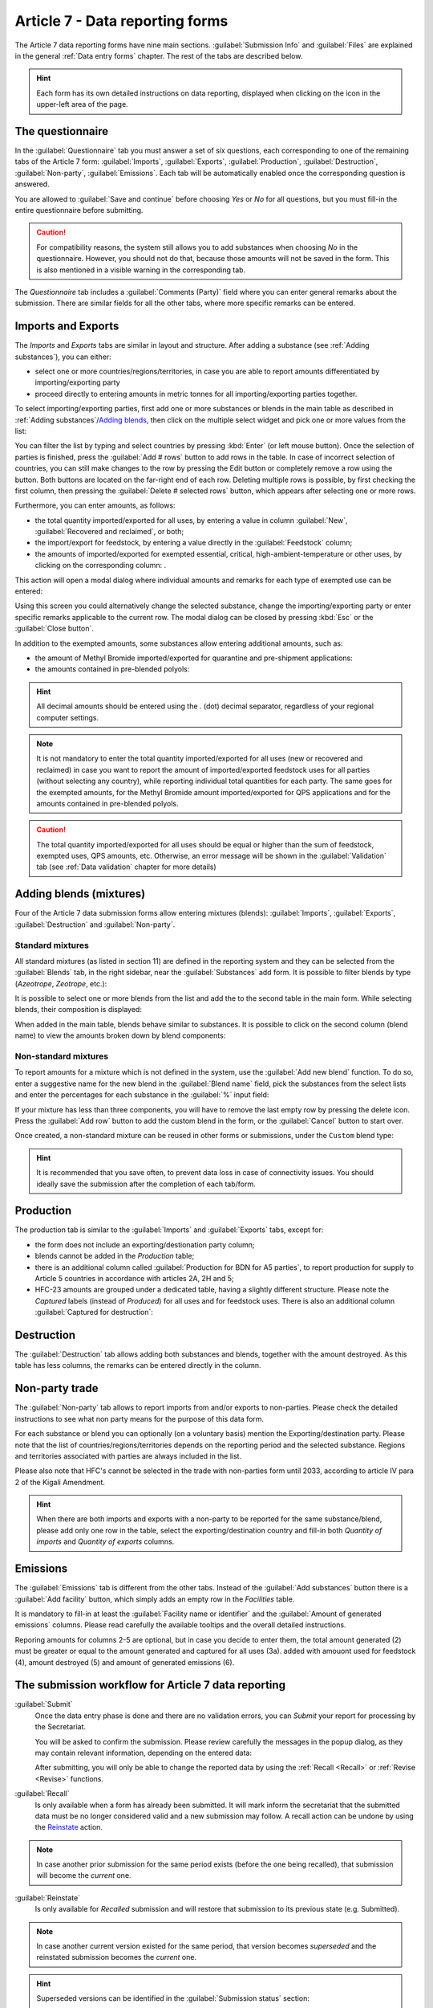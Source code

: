 .. _Article7:

************************************
Article 7 - Data reporting forms
************************************

.. index:: Article 7 data reporting


The Article 7 data reporting forms have nine main sections. :guilabel:`Submission Info` and :guilabel:`Files` are explained in the general :ref:`Data entry forms` chapter. The rest of the tabs are described below.

.. hint::
  Each form has its own detailed instructions on data reporting, displayed when clicking on the |icon-info| icon in the upper-left area of the page.

.. |icon-info| image:: images/icon-info.png


The questionnaire
=================

.. index:: Questionnaire

In the :guilabel:`Questionnaire` tab you must answer a set of six questions, each corresponding to one of the remaining tabs of the Article 7 form: :guilabel:`Imports`, :guilabel:`Exports`, :guilabel:`Production`, :guilabel:`Destruction`, :guilabel:`Non-party`, :guilabel:`Emissions`.
Each tab will be automatically enabled once the corresponding question is answered.

You are allowed to :guilabel:`Save and continue` before choosing `Yes` or `No` for all questions, but you must fill-in the entire questionnaire before submitting.


.. caution::
  For compatibility reasons, the system still allows you to add substances when choosing `No` in the questionnaire.
  However, you should not do that, because those amounts will not be saved in the form. This is also mentioned in a visible warning in the corresponding tab.

The `Questionnaire` tab includes a :guilabel:`Comments (Party)` field where you can enter general remarks about the submission.
There are similar fields for all the other tabs, where more specific remarks can be entered.

Imports and Exports
===================

.. index:: Imports, Exports


The `Imports` and `Exports` tabs are similar in layout and structure. After adding a substance (see :ref:`Adding substances`), you can either:

- select one or more countries/regions/territories, in case you are able to report amounts differentiated by importing/exporting party
- proceed directly to entering amounts in metric tonnes for all importing/exporting parties together.

To select importing/exporting parties, first add one or more substances or blends in the main table as described in :ref:`Adding substances`/`Adding blends`_,
then click on the |icon-countries| multiple select widget and pick one or more values from the list:

.. |icon-countries| image:: images/form_input_countries.png
.. image:: images/form_select_party.png


You can filter the list by typing and select countries by pressing :kbd:`Enter` (or left mouse button). 
Once the selection of parties is finished, press the :guilabel:`Add # rows` button to add rows in the table.
In case of incorrect selection of countries, you can still make changes to the row by pressing the |icon-edit| Edit button 
or completely remove a row using the |icon-delete-small| button.
Both buttons are located on the far-right end of each row.
Deleting multiple rows is possible, by first |icon-check| checking the first column, then pressing the :guilabel:`Delete # selected rows` button, 
which appears after selecting one or more rows.

.. |icon-edit| image:: images/icon-edit.png
.. |icon-delete-small| image:: images/icon-delete-small.png
.. |icon-check| image:: images/icon-check.png


.. index:: Exemptions

Furthermore, you can enter amounts, as follows:

- the total quantity imported/exported for all uses, by entering a value in column :guilabel:`New`, :guilabel:`Recovered and reclaimed`, or both;
- the import/export for feedstock, by entering a value directly in the :guilabel:`Feedstock` column;
- the amounts of imported/exported for exempted essential, critical, high-ambient-temperature or other uses, by clicking on the corresponding column: |form_input_exempted|.

.. |form_input_exempted| image:: images/form_input_exempted.png

This action will open a modal dialog where individual amounts and remarks for each type of exempted use can be entered: |form_exempted|

.. |form_exempted| image:: images/form_exempted.png

Using this screen you could alternatively change the selected substance, change the importing/exporting party or enter specific remarks applicable to the current row.
The modal dialog can be closed by pressing :kbd:`Esc` or the :guilabel:`Close button`.

.. index:: QPS, Quarantine and pre-shipment, Polyols


In addition to the exempted amounts, some substances allow entering additional amounts, such as:

- the amount of Methyl Bromide imported/exported for quarantine and pre-shipment applications: |form_input_qps|
- the amounts contained in pre-blended polyols: |form_input_polyols|

.. |form_input_qps| image:: images/form_input_qps.png
.. |form_input_polyols| image:: images/form_input_polyols.png

.. hint::
  All decimal amounts should be entered using the `.` (dot) decimal separator, regardless of your regional computer settings.

.. note::
  It is not mandatory to enter the total quantity imported/exported for all uses (new or recovered and reclaimed) in case you want to report the amount of imported/exported feedstock uses for all parties (without selecting any country), while reporting individual total quantities for each party.
  The same goes for the exempted amounts, for the Methyl Bromide amount imported/exported for QPS applications and for the amounts contained in pre-blended polyols.

.. caution::
  The total quantity imported/exported for all uses should be equal or higher than the sum of feedstock, exempted uses, QPS amounts, etc.
  Otherwise, an error message will be shown in the :guilabel:`Validation` tab (see :ref:`Data validation` chapter for more details)

.. _Adding blends:

Adding blends (mixtures)
========================

.. index:: Blends, Mixtures


Four of the Article 7 data submission forms allow entering mixtures (blends): :guilabel:`Imports`, :guilabel:`Exports`, :guilabel:`Destruction` and :guilabel:`Non-party`.

Standard mixtures
^^^^^^^^^^^^^^^^^

All standard mixtures (as listed in section 11) are defined in the reporting system and they can be selected from the :guilabel:`Blends` tab, in the right sidebar, near the :guilabel:`Substances` add form. It is possible to filter blends by type (`Azeotrope`, `Zeotrope`, etc.):

.. image:: images/form_blends.png

It is possible to select one or more blends from the list and add the to the second table in the main form. While selecting blends, their composition is displayed:

.. image:: images/form_blends_composition.png

When added in the main table, blends behave similar to substances. It is possible to click on the second column (blend name) to view the amounts broken down by blend components:

.. image:: images/form_blends_expanded.png

Non-standard mixtures
^^^^^^^^^^^^^^^^^^^^^

.. index:: Non-standard mixtures

To report amounts for a mixture which is not defined in the system, use the :guilabel:`Add new blend` function.
To do so, enter a suggestive name for the new blend in the :guilabel:`Blend name` field, pick the substances from the select lists and enter the percentages for each substance in the :guilabel:`%` input field:

.. image:: images/form_blends_custom.png

If your mixture has less than three components, you will have to remove the last empty row by pressing the |icon-delete-alt| delete icon.
Press the :guilabel:`Add row` button to add the custom blend in the form, or the :guilabel:`Cancel` button to start over.

.. |icon-delete-alt| image:: images/icon-delete-alt.png

Once created, a non-standard mixture can be reused in other forms or submissions, under the ``Custom`` blend type:

.. image:: images/form_blends_custom2.png

.. hint::
  It is recommended that you save often, to prevent data loss in case of connectivity issues.
  You should ideally save the submission after the completion of each tab/form.

Production
===============

.. index:: Production

The production tab is similar to the :guilabel:`Imports` and :guilabel:`Exports` tabs, except for:

- the form does not include an exporting/destionation party column;
- blends cannot be added in the `Production` table;
- there is an additional column called :guilabel:`Production for BDN for A5 parties`, to report production for supply to Article 5 countries in accordance with articles 2A, 2H and 5;
- HFC-23 amounts are grouped under a dedicated table, having a slightly different structure. Please note the `Captured` labels (instead of `Produced`) for all uses and for feedstock uses. There is also an additional column :guilabel:`Captured for destruction`:

.. image:: images/form_production_hfc23.png

Destruction
===============

.. index:: Destruction

The :guilabel:`Destruction` tab allows adding both substances and blends, together with the amount destroyed. 
As this table has less columns, the remarks can be entered directly in the column.

Non-party trade
===============

.. index:: Non-party trade

The :guilabel:`Non-party` tab allows to report imports from and/or exports to non-parties.
Please check the |icon-info| detailed instructions to see what non party means for the purpose of this data form.

For each substance or blend you can optionally (on a voluntary basis) mention the Exporting/destination party.
Please note that the list of countries/regions/territories depends on the reporting period and the selected substance.
Regions and territories associated with parties are always included in the list.

Please also note that HFC's cannot be selected in the trade with non-parties form until 2033, according to article IV para 2 of the Kigali Amendment.

.. hint::
  When there are both imports and exports with a non-party to be reported for the same substance/blend, please add only one row in the table,
  select the exporting/destination country and fill-in both `Quantity of imports` and `Quantity of exports` columns.

Emissions
=========

.. index:: Emissions

The :guilabel:`Emissions` tab is different from the other tabs. Instead of the :guilabel:`Add substances` button there is a :guilabel:`Add facility` button,
which simply adds an empty row in the `Facilities` table.

It is mandatory to fill-in at least the :guilabel:`Facility name or identifier` and the :guilabel:`Amount of generated emissions` columns.
Please read carefully the available |icon-tooltip| tooltips and the overall |icon-info| detailed instructions.

.. |icon-tooltip| image:: images/icon-tooltip.png

Reporing amounts for columns 2-5 are optional, but in case you decide to enter them, the total amount generated (2) must be greater or equal to 
the amount generated and captured for all uses (3a). added with amouont used for feedstock (4), amount destroyed (5) and amount of generated emissions (6).

The submission workflow for Article 7 data reporting
====================================================

.. _Submit:

.. index:: Submit (Art7)

:guilabel:`Submit`
  Once the data entry phase is done and there are no validation |icon-caution| errors, you can `Submit` your report for processing by the Secretariat.

  You will be asked to confirm the submission. Please review carefully the messages in the popup dialog, as they may contain relevant information, 
  depending on the entered data:

  .. image:: images/form_submit_confirm.png

  After submitting, you will only be able to change the reported data by using the :ref:`Recall <Recall>` or :ref:`Revise <Revise>` functions.

.. |icon-caution| image:: images/icon-caution.png


.. _Recall:

.. index:: Recall, Revoke, Superseded

:guilabel:`Recall`
  Is only available when a form has already been submitted.
  It will mark inform the secretariat that the submitted data must be no longer considered valid  and a new submission may follow.
  A recall action can be undone by using the `Reinstate`_ action.

.. note::
  In case another prior submission for the same period exists (before the one being recalled), that submission will become the `current` one.

.. _Reinstate:

.. index:: Reinstate, Superseded

:guilabel:`Reinstate`
  Is only available for `Recalled` submission and will restore that submission to its previous state (e.g. Submitted).

.. note::
  In case another current version existed for the same period, that version becomes `superseded` and the reinstated submission becomes the `current` one.

.. hint::
  Superseded versions can be identified in the :guilabel:`Submission status` section:

.. image:: images/form_superseded.png

When a submission has multiple versions, they can be viewed and opened using the :guilabel:`Versions` button in the action bar:

.. image:: images/form_versions.png


Other actions specific to Article 7 data reporting
====================================================

:guilabel:`Export as PDF`
  Any submission can be exported in PDF format for archiving or printing by pressing the :guilabel:`Export as PDF` button.
  This action is available before or after submitting a data report. It will always contain the information already saved on the server,
  so it is recommended to save the form before exporting the PDF document.


:guilabel:`Calculated amounts`
  This function allows you to preview the calculated production and consumption for all applicable annex groups.
  The table displayed includes baseline amounts, limits corresponding to the current reporting period and actual amounts
  for production, consumption and production allowance for basic domestic needs of Article 5 parties, where applicable.

  The table looks like in the image below and can also be exported to a PDF file by pressing the :guilabel:`Export PDF` button:

  .. image:: images/form_prodcons.png


.. index:: Versions

:guilabel:`Versions`

  The :guilabel:`Versions` button shows a table with all versions of a submission (for the same reporting obligation and reporting period),
  together with their metadata, such as author, last modification date and current state. An older version can be opened by pressing the 
  :guilabel:`View` button in the `Actions` column:

  .. image:: images/form_versions.png

  For more information, please see the explanations of the :ref:`Revise <Revise>` function.


